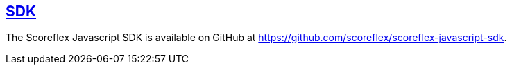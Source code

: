 [[web-sdk]]
[role="chunk-page section-link"]
== https://github.com/scoreflex/scoreflex-javascript-sdk[SDK]

The Scoreflex Javascript SDK is available on GitHub at
https://github.com/scoreflex/scoreflex-javascript-sdk.
